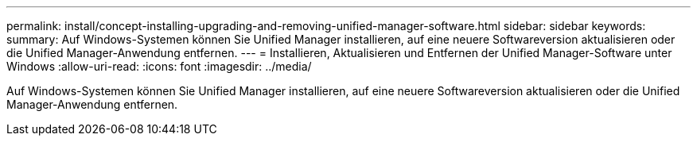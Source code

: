 ---
permalink: install/concept-installing-upgrading-and-removing-unified-manager-software.html 
sidebar: sidebar 
keywords:  
summary: Auf Windows-Systemen können Sie Unified Manager installieren, auf eine neuere Softwareversion aktualisieren oder die Unified Manager-Anwendung entfernen. 
---
= Installieren, Aktualisieren und Entfernen der Unified Manager-Software unter Windows
:allow-uri-read: 
:icons: font
:imagesdir: ../media/


[role="lead"]
Auf Windows-Systemen können Sie Unified Manager installieren, auf eine neuere Softwareversion aktualisieren oder die Unified Manager-Anwendung entfernen.
